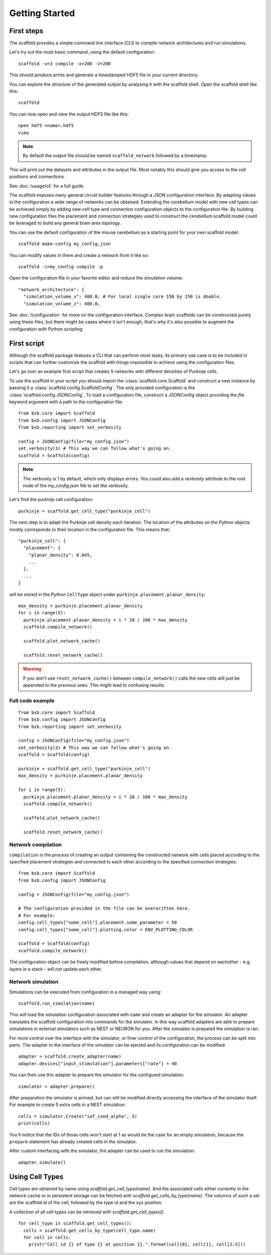 ###############
Getting Started
###############

===========
First steps
===========

The scaffold provides a simple command line interface (CLI) to compile network
architectures and run simulations.

Let's try out the most basic command, using the default configuration::

  scaffold -v=3 compile -x=200 -z=200

This should produce prints and generate a timestamped HDF5 file in your current
directory.

You can explore the structure of the generated output by analysing it with the
scaffold shell. Open the scaffold shell like this::

  scaffold

You can now open and view the output HDF5 file like this::

  open hdf5 <name>.hdf5
  view

.. note::
  By default the output file should be named ``scaffold_network`` followed by
  a timestamp.

This will print out the datasets and attributes in the output file. Most notably
this should give you access to the cell positions and connections.

See :doc:`/usage/cli` for a full guide.

The scaffold exposes many general circuit builder features through a JSON
configuration interface. By adapting values in the configuration a wide range
of networks can be obtained. Extending the cerebellum model with new cell types
can be achieved simply by adding new cell type and connection configuration
objects to the configuration file. By building new configuration files the
placement and connection strategies used to construct the cerebellum scaffold
model could be leveraged to build any general brain area topology.

You can use the default configuration of the mouse cerebellum as a starting
point for your own scaffold model::

  scaffold make-config my_config.json

You can modify values in there and create a network from it like so::

  scaffold -c=my_config compile -p

Open the configuration file in your favorite editor and reduce the simulation
volume::

  "network_architecture": {
    "simulation_volume_x": 400.0, # For local single core 150 by 150 is doable.
    "simulation_volume_z": 400.0,

See :doc:`/configuration` for more on the configuration interface. Complex
brain scaffolds can be constructed purely using these files, but there might be
cases where it isn't enough, that's why it's also possible to augment the
configuration with Python scripting:

============
First script
============

Although the scaffold package features a CLI that can perform most tasks, its
primary use case is to be included in scripts that can further customize
the scaffold with things impossible to achieve using the configuration files.

Let's go over an example first script that creates 5 networks with different
densities of Purkinje cells.

To use the scaffold in your script you should import the :class:`scaffold.core.Scaffold`
and construct a new instance by passing it a :class:`scaffold.config.ScaffoldConfig`.
The only provided configuration is the :class:`scaffold.config.JSONConfig`.
To load a configuration file, construct a JSONConfig object providing the `file`
keyword argument with a path to the configuration file::

  from bsb.core import Scaffold
  from bsb.config import JSONConfig
  from bsb.reporting import set_verbosity

  config = JSONConfig(file="my_config.json")
  set_verbosity(3) # This way we can follow what's going on.
  scaffold = Scaffold(config)

.. note::
  The verbosity is 1 by default, which only displays errors. You could also add
  a `verbosity` attribute to the root node of the `my_config.json` file to set
  the verbosity.

Let's find the purkinje cell configuration::

  purkinje = scaffold.get_cell_type("purkinje_cell")

The next step is to adapt the Purkinje cell density each iteration. The location
of the attributes on the Python objects mostly corresponds to their location in
the configuration file. This means that::

  "purkinje_cell": {
    "placement": {
      "planar_density": 0.045,
      ...
    },
    ...
  }

will be stored in the Python ``CellType`` object under
``purkinje.placement.planar_density``::

  max_density = purkinje.placement.planar_density
  for i in range(5):
    purkinje.placement.planar_density = i * 20 / 100 * max_density
    scaffold.compile_network()

    scaffold.plot_network_cache()

    scaffold.reset_network_cache()

.. warning::
  If you don't use ``reset_network_cache()`` between ``compile_network()`` calls
  the new cells will just be appended to the previous ones. This might lead to
  confusing results.

Full code example
-----------------

::

  from bsb.core import Scaffold
  from bsb.config import JSONConfig
  from bsb.reporting import set_verbosity

  config = JSONConfig(file="my_config.json")
  set_verbosity(3) # This way we can follow what's going on.
  scaffold = Scaffold(config)

  purkinje = scaffold.get_cell_type("purkinje_cell")
  max_density = purkinje.placement.planar_density

  for i in range(5):
    purkinje.placement.planar_density = i * 20 / 100 * max_density
    scaffold.compile_network()

    scaffold.plot_network_cache()

    scaffold.reset_network_cache()

Network compilation
-------------------

``compilation`` is the process of creating an output containing the constructed
network with cells placed according to the specified placement strategies and
connected to each other according to the specified connection strategies::

  from bsb.core import Scaffold
  from bsb.config import JSONConfig

  config = JSONConfig(file="my_config.json")

  # The configuration provided in the file can be overwritten here.
  # For example:
  config.cell_types["some_cell"].placement.some_parameter = 50
  config.cell_types["some_cell"].plotting.color = ENV_PLOTTING_COLOR

  scaffold = Scaffold(config)
  scaffold.compile_network()

The configuration object can be freely modified before compilation, although
values that depend on eachother - e.g. layers in a stack - will not update each
other.

Network simulation
------------------

Simulations can be executed from configuration in a managed way using::

  scaffold.run_simulation(name)

This will load the simulation configuration associated with ``name`` and create
an adapter for the simulator. An adapter translates the scaffold configuration
into commands for the simulator. In this way scaffold adapters are able to
prepare simulations in external simulators such as NEST or NEURON for you. After
the simulator is prepared the simulation is ran.

For more control over the interface with the simulator, or finer control of
the configuration, the process can be split into parts. The adapter to the
interface of the simulator can be ejected and its configuration can be
modified::

  adapter = scaffold.create_adapter(name)
  adapter.devices["input_stimulation"].parameters["rate"] = 40

You can then use this adapter to prepare the simulator for the configured
simulation::

  simulator = adapter.prepare()

After preparation the simulator is primed, but can still be modified directly
accessing the interface of the simulator itself. For example to create 5 extra
cells in a NEST simulation::

  cells = simulator.Create("iaf_cond_alpha", 5)
  print(cells)

You'll notice that the IDs of those cells won't start at 1 as would be the case
for an empty simulation, because the ``prepare`` statement has already created
cells in the simulator.

After custom interfacing with the simulator, the adapter can be used to run the
simulation::

  adapter.simulate()


================
Using Cell Types
================

Cell types are obtained by name using `scaffold.get_cell_type(name)`. And the
associated cells either currently in the network cache or in persistent storage
can be fetched with `scaffold.get_cells_by_type(name)`. The columns of such
a set are the scaffold id of the cell, followed by the type id and the xyz
position.

A collection of all cell types can be retrieved with `scaffold.get_cell_types()`::

  for cell_type in scaffold.get_cell_types():
    cells = scaffold.get_cells_by_type(cell_type.name)
    for cell in cells:
      print("Cell id {} of type {} at position {}.".format(cell[0], cell[1], cell[2:5]))
